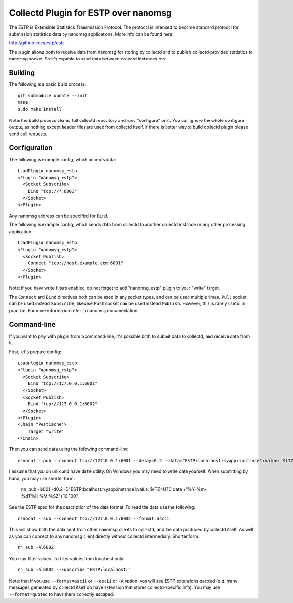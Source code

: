 =====================================
Collectd Plugin for ESTP over nanomsg
=====================================

The ESTP is Extensible Statistics Transmission Protocol. The protocol is
intended to become standard protocol for submission statistics data by nanomsg
applications. More info can be found here:

http://github.com/estp/estp

The plugin allows both to receive data from nanomsg for storing by collectd
and to publish collectd-provided statistics to nanomsg socket. So it's capable
to send data between collectd instances too


Building
========

The following is a basic build process::

    git submodule update --init
    make
    sudo make install

Note: the build process clones full collectd repository and runs "configure" on
it. You can ignore the whole configure output, as nothing except header files
are used from collectd itself. If there is better way to build collectd plugin
please send pull requests.


Configuration
=============

The following is example config, which accepts data::

    LoadPlugin nanomsg_estp
    <Plugin "nanomsg_estp">
      <Socket Subscribe>
        Bind "tcp://*:6001"
      </Socket>
    </Plugin>

Any nanomsg address can be specified for ``Bind``.

The following is example config, which sends data from collectd to another
collectd instance or any other processing application::

    LoadPlugin nanomsg_estp
    <Plugin "nanomsg_estp">
      <Socket Publish>
        Connect "tcp://host.example.com:6001"
      </Socket>
    </Plugin>

Note: if you have write filters enabled, do not forget to add "nanomsg_estp"
plugin to your "write" target.

The ``Connect`` and ``Bind`` directives both can be used in any socket types,
and can be used multiple times. ``Pull`` socket can be used instead
``Subscribe``, likewise ``Push`` socket can be used instead ``Publish``.
However, this is rarely useful in practice. For more information refer to
nanomsg documentation.


Command-line
============

If you want to play with plugin from a command-line, it's possible both to
submit data to collectd, and receive data from it.

First, let's prepare config::

    LoadPlugin nanomsg_estp
    <Plugin "nanomsg_estp">
      <Socket Subscribe>
        Bind "tcp://127.0.0.1:6001"
      </Socket>
      <Socket Publish>
        Bind "tcp://127.0.0.1:6002"
      </Socket>
    </Plugin>
    <Chain "PostCache">
        Target "write"
    </Chain>

Then you can send data using the following command-line::

    nanocat --pub --connect tcp://127.0.0.1:6001 --delay=0.2 --data="ESTP:localhost:myapp:instance1:value: $(TZ=UTC date +"%Y-%m-%dT%H:%M:%SZ") 10 100"

I assume that you on unix and have ``date`` utility. On Windows you may need
to write date yourself. When submitting by hand, you may use shorter form:

    nn_pub -l6001 -d0.2 -D"ESTP:localhost:myapp:instance1:value: $(TZ=UTC date +"%Y-%m-%dT%H:%M:%SZ") 10 100"

See the ESTP spec for the description of the data format. To read
the data use the following::

    nanocat --sub --connect tcp://127.0.0.1:6002 --format=ascii

This will show both the data sent from other nanomsg clients to collectd, and
the data produced by collectd itself. As well as you can connect to any
nanomsg client directly without collectd intermediary. Shorter form::

    nn_sub -Al6002

You may filter values. To filter values from localhost only::

    nn_sub -Al6002 --subscribe "ESTP:localhost:"

Note: that if you use ``--format=ascii`` or ``--ascii`` or ``-A`` option, you
will see ESTP extensions garbled (e.g. many messages generated by collectd
itself do have extension that stores collectd-specific info).
You may use ``--format=quoted`` to have them correctly escaped.
